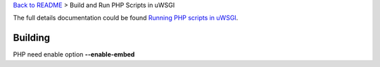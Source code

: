 `Back to README <README.rst>`_ >
Build and Run PHP Scripts in uWSGI

The full details documentation could be found 
`Running PHP scripts in uWSGI <http://uwsgi-docs.readthedocs.org/en/latest/PHP.html>`_.

Building
--------

PHP need enable option **--enable-embed**
